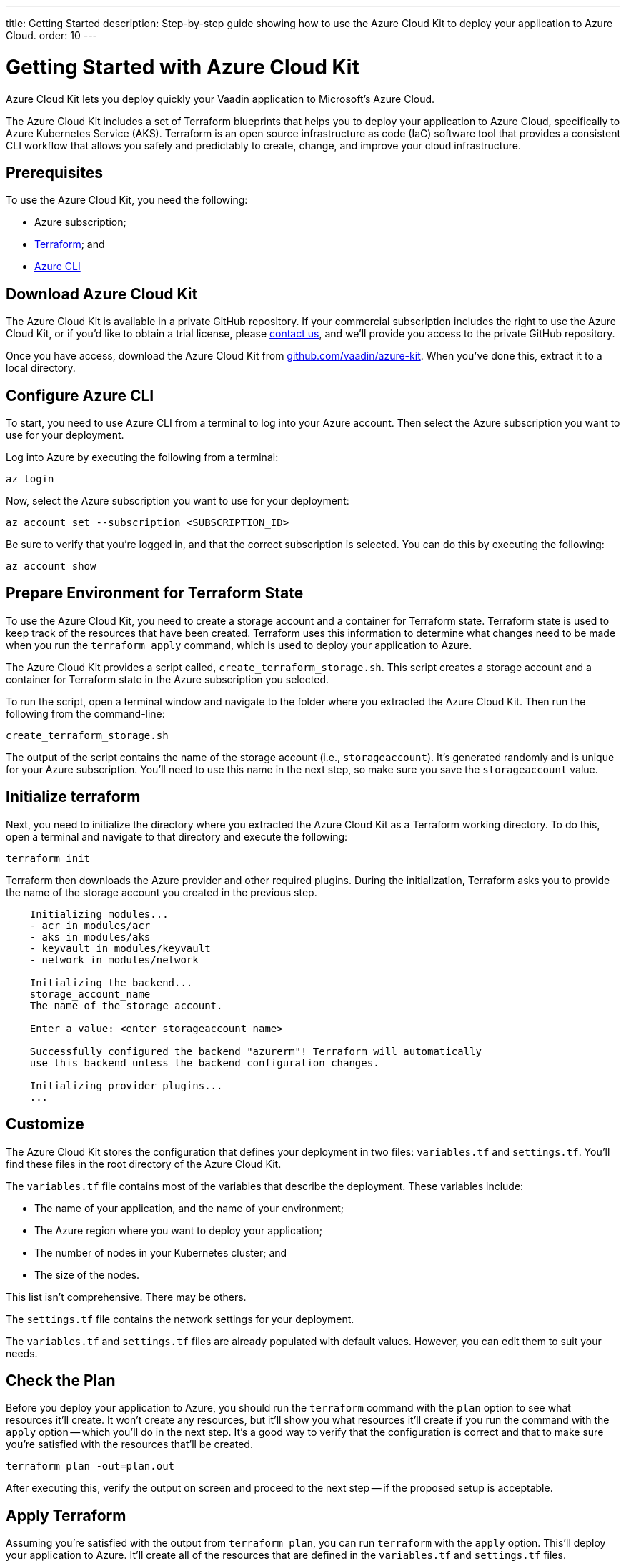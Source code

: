---
title: Getting Started
description: Step-by-step guide showing how to use the Azure Cloud Kit to deploy your application to Azure Cloud.
order: 10
---


= Getting Started with Azure Cloud Kit

Azure Cloud Kit lets you deploy quickly your Vaadin application to Microsoft's Azure Cloud.

The Azure Cloud Kit includes a set of Terraform blueprints that helps you to deploy your application to Azure Cloud, specifically to Azure Kubernetes Service (AKS). Terraform is an open source infrastructure as code (IaC) software tool that provides a consistent CLI workflow that allows you safely and predictably to create, change, and improve your cloud infrastructure.


== Prerequisites

To use the Azure Cloud Kit, you need the following:

- Azure subscription;
- https://www.terraform.io/downloads[Terraform]; and
- https://learn.microsoft.com/en-us/cli/azure/install-azure-cli[Azure CLI]


== Download Azure Cloud Kit

pass:[<!-- vale Vale.Terms = NO -->]
pass:[<!-- vale Vaadin.We = NO -->]

The Azure Cloud Kit is available in a private GitHub repository. If your commercial subscription includes the right to use the Azure Cloud Kit, or if you'd like to obtain a trial license, please https://pages.vaadin.com/contact[contact us], and we'll provide you access to the private GitHub repository. 

Once you have access, download the Azure Cloud Kit from https://github.com/vaadin/azure-kit[github.com/vaadin/azure-kit]. When you've done this, extract it to a local directory.

pass:[<!-- vale Vale.Terms = YES -->]
pass:[<!-- vale Vaadin.We = YES -->]


== Configure Azure CLI

To start, you need to use Azure CLI from a terminal to log into your Azure account. Then select the Azure subscription you want to use for your deployment.

Log into Azure by executing the following from a terminal:

[source,terminal]
az login

Now, select the Azure subscription you want to use for your deployment:

[source,terminal]
az account set --subscription <SUBSCRIPTION_ID>

Be sure to verify that you're logged in, and that the correct subscription is selected. You can do this by executing the following:

[source,terminal]
az account show


== Prepare Environment for Terraform State

To use the Azure Cloud Kit, you need to create a storage account and a container for Terraform state. Terraform state is used to keep track of the resources that have been created. Terraform uses this information to determine what changes need to be made when you run the `terraform apply` command, which is used to deploy your application to Azure.

The Azure Cloud Kit provides a script called, `create_terraform_storage.sh`. This script creates a storage account and a container for Terraform state in the Azure subscription you selected.

To run the script, open a terminal window and navigate to the folder where you extracted the Azure Cloud Kit. Then run the following from the command-line:

[source,terminal]
create_terraform_storage.sh

The output of the script contains the name of the storage account (i.e., `storageaccount`). It's generated randomly and is unique for your Azure subscription. You'll need to use this name in the next step, so make sure you save the `storageaccount` value.


== Initialize terraform

Next, you need to initialize the directory where you extracted the Azure Cloud Kit as a Terraform working directory. To do this, open a terminal and navigate to that directory and execute the following:

[source,terminal]
terraform init

Terraform then downloads the Azure provider and other required plugins. During the initialization, Terraform asks you to provide the name of the storage account you created in the previous step.

[source,terminal]
----
    Initializing modules...
    - acr in modules/acr
    - aks in modules/aks
    - keyvault in modules/keyvault
    - network in modules/network

    Initializing the backend...
    storage_account_name
    The name of the storage account.

    Enter a value: <enter storageaccount name>

    Successfully configured the backend "azurerm"! Terraform will automatically
    use this backend unless the backend configuration changes.

    Initializing provider plugins...
    ...
----


== Customize

The Azure Cloud Kit stores the configuration that defines your deployment in two files: [filename]`variables.tf` and [filename]`settings.tf`. You'll find these files in the root directory of the Azure Cloud Kit.

The [filename]`variables.tf` file contains most of the variables that describe the deployment. These variables include:

- The name of your application, and the name of your environment;
- The Azure region where you want to deploy your application;
- The number of nodes in your Kubernetes cluster; and
- The size of the nodes.

This list isn't comprehensive. There may be others.

The [filename]`settings.tf` file contains the network settings for your deployment.

The [filename]`variables.tf` and [filename]`settings.tf` files are already populated with default values. However, you can edit them to suit your needs.


== Check the Plan

Before you deploy your application to Azure, you should run the `terraform` command with the `plan` option to see what resources it'll create. It won't create any resources, but it'll show you what resources it'll create if you run the command with the `apply` option -- which you'll do in the next step. It's a good way to verify that the configuration is correct and that to make sure you're satisfied with the resources that'll be created.

[source,terminal]
terraform plan -out=plan.out

After executing this, verify the output on screen and proceed to the next step -- if the proposed setup is acceptable.


== Apply Terraform

Assuming you're satisfied with the output from `terraform plan`, you can run `terraform` with the `apply` option. This'll deploy your application to Azure. It'll create all of the resources that are defined in the [filename]`variables.tf` and [filename]`settings.tf` files.

[source,terminal]
----
$ terraform apply "plan.out"
azurerm_resource_group.resource_group: Creating...
...
Apply complete! Resources: 8 added, 0 changed, 0 destroyed.
----

You would execute only what's shown here on the first line, after the dollar-sign prompt. The rest shown are sample results. Your results may differ.


== Connect to Kubernetes Cluster

To connect to the Kubernetes cluster that was created by the Azure Cloud Kit, use the `kubectl` command with the `kubeconfig` file. This configuration file was auto-generated when you ran `terraform apply` in the previous step.

To connect specifically to the Kubernetes cluster, execute the following from the command-line:

[source,terminal]
----
$ export KUBECONFIG="./kubeconfig"
$ kubectl get nodes
NAME                               STATUS   ROLES   AGE     VERSION
aks-nodepool-31060480-vmss000000   Ready    agent   3m      v1.23.12
aks-nodepool-31060480-vmss000001   Ready    agent   3m      v1.23.12
----

In order to get the ingress IP address, you would execute the following from the command-line:

[source,terminal]
----
$ kubectl -n kube-system get service ingress-nginx-controller
NAME                                 TYPE           CLUSTER-IP      EXTERNAL-IP    PORT(S)                      AGE
ingress-nginx-controller             LoadBalancer   10.240.97.40    a.b.c.d        80:30799/TCP,443:31928/TCP   106m
----


== Cleanup Terraform Deployed Items

If you want to remove all of the resources that were created by the Azure Cloud Kit, you can run the following from the command-line:

[source,terminal]
terraform destroy

Additionally, you'll need manually to remove from the Azure portal the storage account (i.e., `storageaccount`), and the resource group called, `Terraform-ResourceGroup`. It was created by the shell script above.

[discussion-id]`3EFFB1E4-FEF7-4836-90A4-30B9B6CB455E`
